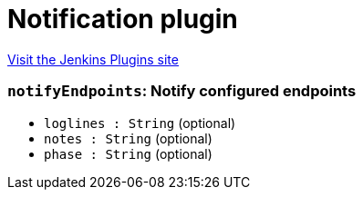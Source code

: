 = Notification plugin
:page-layout: pipelinesteps

:notitle:
:description:
:author:
:email: jenkinsci-users@googlegroups.com
:sectanchors:
:toc: left
:compat-mode!:


++++
<a href="https://plugins.jenkins.io/notification">Visit the Jenkins Plugins site</a>
++++


=== `notifyEndpoints`: Notify configured endpoints
++++
<ul><li><code>loglines : String</code> (optional)
</li>
<li><code>notes : String</code> (optional)
</li>
<li><code>phase : String</code> (optional)
</li>
</ul>


++++
